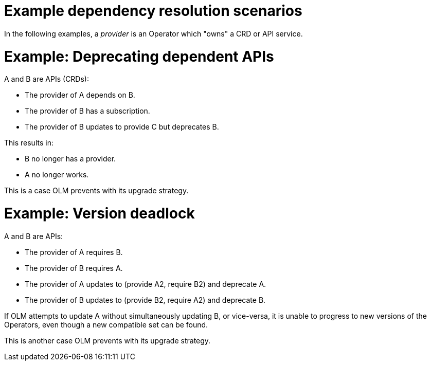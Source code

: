 // Module included in the following assemblies:
//
// * operators/understanding/olm/olm-understanding-dependency-resolution.adoc

[id="olm-dependency-resolution-examples_{context}"]
= Example dependency resolution scenarios

In the following examples, a _provider_ is an Operator which "owns" a CRD or API service.

[discrete]
= Example: Deprecating dependent APIs

A and B are APIs (CRDs):

* The provider of A depends on B.
* The provider of B has a subscription.
* The provider of B updates to provide C but deprecates B.

This results in:

* B no longer has a provider.
* A no longer works.

This is a case OLM prevents with its upgrade strategy.

[discrete]
= Example: Version deadlock

A and B are APIs:

* The provider of A requires B.
* The provider of B requires A.
* The provider of A updates to (provide A2, require B2) and deprecate A.
* The provider of B updates to (provide B2, require A2) and deprecate B.

If OLM attempts to update A without simultaneously updating B, or vice-versa, it is unable to progress to new versions of the Operators, even though a new compatible set can be found.

This is another case OLM prevents with its upgrade strategy.
